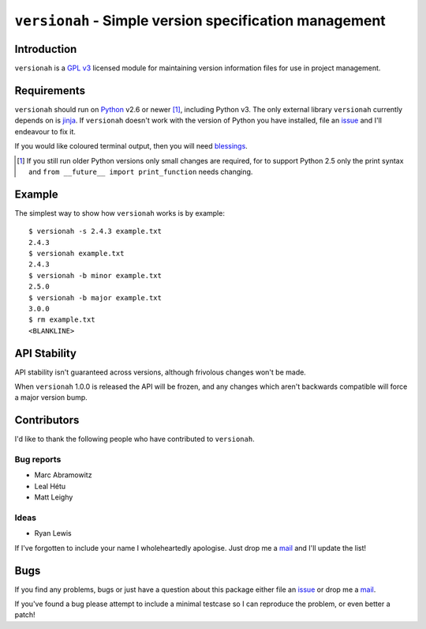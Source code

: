 ``versionah`` - Simple version specification management
=======================================================

.. image:: https://secure.travis-ci.org/JNRowe/versionah.png?branch=master
   :target: http://travis-ci.org/JNRowe/versionah

Introduction
------------

``versionah`` is a `GPL v3`_ licensed module for maintaining version information
files for use in project management.

Requirements
------------

``versionah`` should run on Python_ v2.6 or newer [#]_, including Python v3.
The only external library ``versionah`` currently depends on is jinja_.  If
``versionah`` doesn't work with the version of Python you have installed, file
an issue_ and I'll endeavour to fix it.

If you would like coloured terminal output, then you will need blessings_.

.. [#] If you still run older Python versions only small changes are required,
       for to support Python 2.5 only the print syntax and ``from __future__
       import print_function`` needs changing.

Example
-------

The simplest way to show how ``versionah`` works is by example::

    $ versionah -s 2.4.3 example.txt
    2.4.3
    $ versionah example.txt
    2.4.3
    $ versionah -b minor example.txt
    2.5.0
    $ versionah -b major example.txt
    3.0.0
    $ rm example.txt
    <BLANKLINE>

API Stability
-------------

API stability isn't guaranteed across versions, although frivolous changes won't
be made.

When ``versionah`` 1.0.0 is released the API will be frozen, and any changes
which aren't backwards compatible will force a major version bump.

Contributors
------------

I'd like to thank the following people who have contributed to ``versionah``.

Bug reports
'''''''''''

* Marc Abramowitz
* Leal Hétu
* Matt Leighy

Ideas
'''''

* Ryan Lewis

If I've forgotten to include your name I wholeheartedly apologise.  Just drop me
a mail_ and I'll update the list!

Bugs
----

If you find any problems, bugs or just have a question about this package either
file an issue_ or drop me a mail_.

If you've found a bug please attempt to include a minimal testcase so I can
reproduce the problem, or even better a patch!

.. _GPL v3: http://www.gnu.org/licenses/
.. _Python: http://www.python.org/
.. _jinja: http://jinja.pocoo.org/
.. _blessings: http://pypi.python.org/pypi/blessings/
.. _mail: jnrowe@gmail.com
.. _issue: https://github.com/JNRowe/versionah/issues/
